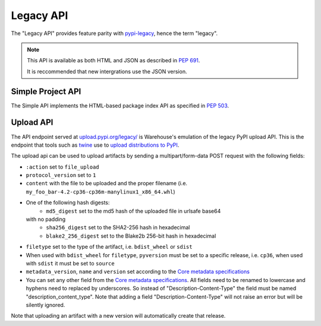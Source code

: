 Legacy API
==========

The "Legacy API" provides feature parity with `pypi-legacy`_, hence the term
"legacy".

.. note::
  This API is available as both HTML and JSON as described in `PEP 691`_.

  It is reccommended that new intergrations use the JSON version.

.. _simple-api:

Simple Project API
------------------

The Simple API implements the HTML-based package index API as specified in `PEP
503`_.

.. http:get:: /simple/

    All of the projects that have been registered.

    **Example HTML request (default if no Accept header is passed)**:

    .. code:: http

        GET /simple/ HTTP/1.1
        Host: pypi.org
        Accept: application/vnd.pypi.simple.v1+html

    **Example HTML response**:

    .. code:: http

        HTTP/1.0 200 OK
        Content-Type: application/vnd.pypi.simple.v1+html
        X-PyPI-Last-Serial: 24888689

        <html>
          <head>
            <meta name="pypi:repository-version" content="1.1">
            <title>Simple index</title>
          </head>
          <body>
            <a href="/simple/0/">0</a>
            <a href="/simple/0-0/">0-._.-._.-._.-._.-._.-._.-0</a>
            <!-- More projects... -->
          </body>
        </html>


    :resheader X-PyPI-Last-Serial: The most recent serial ID number for any
                                   project.
    :statuscode 200: no error

    Also available as a JSON:

    **Example JSON request**:

    .. code:: http

        GET /simple/ HTTP/1.1
        Host: pypi.org
        Accept: application/vnd.pypi.simple.v1+json

    **Example JSON response**:

    .. code:: http

        HTTP/1.1 200 OK
        Content-Type: application/vnd.pypi.simple.v1+json
        X-PyPI-Last-Serial: 24888689

        {
          "meta": {
            "_last-serial": 24888689,
            "api-version": "1.1"
          },
          "projects": [
            {
              "_last-serial": 3075854,
              "name": "0"
            },
            {
              "_last-serial": 1448421,
              "name": "0-._.-._.-._.-._.-._.-._.-0"
            },
            "More projects..."
          ]
        }

    :resheader X-PyPI-Last-Serial: The most recent serial ID number for any
                                   project.
    :statuscode 200: no error

.. http:get:: /simple/<project>/

    Get all of the distribution download URLs for the ``project``'s
    available releases (wheels and source distributions). The project
    is matched case-insensitively with the ``_``, ``-`` and ``.``
    characters considered equal.  The links may optionally include a
    hash using the URL fragment. This fragment is in the form of
    ``#<hashname>=<hexdigest>``. If present the downloaded file *MUST*
    be verified against that hash value. Valid hash values are
    ``md5``, ``sha1``, ``sha224``, ``sha256``, ``sha384``, and
    ``sha512``.

    If a PGP/GPG signature for a distribution file exists in PyPI, it
    is available at the same URL as the file with ``.asc`` appended,
    but a link to that signature is not provided in this list of
    URLs. Therefore, once you have a wheel or sdist filename such as
    ``https://file.pythonhosted.org/.../foo-1.0.tar.gz``, you can
    check for the existence of
    ``https://file.pythonhosted.org/.../foo-1.0.tar.gz.asc`` with a
    separate ``GET`` request.

    **Example HTML request (default if no Accept header is passed)**:

    .. code:: http

        GET /simple/beautifulsoup4/ HTTP/1.1
        Host: pypi.org
        Accept: application/vnd.pypi.simple.v1+html

    **Example response**:

    .. code:: http

        HTTP/2 200 OK
        Content-Type: application/vnd.pypi.simple.v1+html
        Etag: "q4SqZutq1tfRDqhh3zQ4gQ"
        X-PyPI-Last-Serial: 2857110

        <!DOCTYPE html>
        <html>
          <head>
            <meta name="pypi:repository-version" content="1.1">
            <title>Links for beautifulsoup4</title>
          </head>
          <body>
            <h1>Links for beautifulsoup4</h1>
            <a href="https://files.pythonhosted.org/packages/6f/be/99dcf74d947cc1e7abef5d0c4572abcb479c33ef791d94453a8fd7987d8f/beautifulsoup4-4.0.1.tar.gz#sha256=dc6bc8e8851a1c590c8cc8f25915180fdcce116e268d1f37fa991d2686ea38de" >beautifulsoup4-4.0.1.tar.gz</a><br />
            <a href="https://files.pythonhosted.org/packages/a0/75/db36172ea767dd2f0c9817a99e24f7e9b79c2ce63eb2f8b867284cc60daf/beautifulsoup4-4.0.2.tar.gz#sha256=353792f8246a9551b232949fb14dce21d9b6ced9207bf9f4a69a4c4eb46c8127" >beautifulsoup4-4.0.2.tar.gz</a><br />
            <!-- ...More files... -->
            <a href="https://files.pythonhosted.org/packages/14/7e/e4313dad823c3a0751c99b9bc0182b1dd19aea164ce7445e9a70429b9e92/beautifulsoup4-4.13.0b2-py3-none-any.whl#sha256=7e05ad0b6c26108d9990e2235e8a9b4e2c03ead6f391ceb60347f8ebea6b80ba" data-requires-python="&gt;=3.6.0" data-dist-info-metadata="sha256=d0aa787c2b55e5b0b3aff66f137cf33341c5e781cb87b4dc184cbb25c7ac0ab5" data-core-metadata="sha256=d0aa787c2b55e5b0b3aff66f137cf33341c5e781cb87b4dc184cbb25c7ac0ab5">beautifulsoup4-4.13.0b2-py3-none-any.whl</a><br />
            <a href="https://files.pythonhosted.org/packages/81/bd/c97d94e2b96f03d1c50bc9de04130e014eda89322ba604923e0c251eb02e/beautifulsoup4-4.13.0b2.tar.gz#sha256=c684ddec071aa120819889aa9e8940f85c3f3cdaa08e23b9fa26510387897bd5" data-requires-python="&gt;=3.6.0" >beautifulsoup4-4.13.0b2.tar.gz</a><br />
          </body>
        </html>
        <!--SERIAL 22406780-->

    :resheader X-PyPI-Last-Serial: The most recent serial ID number for the
                                   project.
    :statuscode 200: no error


    **Example JSON request**:

    .. code:: http

        GET /simple/beautifulsoup4/ HTTP/1.1
        Host: pypi.org
        Accept: application/vnd.pypi.simple.v1+json

    **Example JSON response**:

    .. code:: http

        HTTP/2 200 OK
        Content-Type: application/vnd.pypi.simple.v1+json
        Etag: "hVGQAYl/eoNrx2H5FmPuXw"
        X-PyPI-Last-Serial: 22406780

        {
          "files": [
            {
              "core-metadata": false,
              "data-dist-info-metadata": false,
              "filename": "beautifulsoup4-4.0.1.tar.gz",
              "hashes": {
                "sha256": "dc6bc8e8851a1c590c8cc8f25915180fdcce116e268d1f37fa991d2686ea38de"
              },
              "requires-python": null,
              "size": 51024,
              "upload-time": "2014-01-21T05:35:05.558877Z",
              "url": "https://files.pythonhosted.org/packages/6f/be/99dcf74d947cc1e7abef5d0c4572abcb479c33ef791d94453a8fd7987d8f/beautifulsoup4-4.0.1.tar.gz",
              "yanked": false
            },
            {
              "core-metadata": false,
              "data-dist-info-metadata": false,
              "filename": "beautifulsoup4-4.0.2.tar.gz",
              "hashes": {
                "sha256": "353792f8246a9551b232949fb14dce21d9b6ced9207bf9f4a69a4c4eb46c8127"
              },
              "requires-python": null,
              "size": 51240,
              "upload-time": "2014-01-21T05:35:09.581933Z",
              "url": "https://files.pythonhosted.org/packages/a0/75/db36172ea767dd2f0c9817a99e24f7e9b79c2ce63eb2f8b867284cc60daf/beautifulsoup4-4.0.2.tar.gz",
              "yanked": false
            },
            "...More files...",
            {
              "core-metadata": {
                "sha256": "524392d64a088e56a4232f50d6edb208dc03105394652acb72c6d5fa64c89f3e"
              },
              "data-dist-info-metadata": {
                "sha256": "524392d64a088e56a4232f50d6edb208dc03105394652acb72c6d5fa64c89f3e"
              },
              "filename": "beautifulsoup4-4.12.3-py3-none-any.whl",
              "hashes": {
                "sha256": "b80878c9f40111313e55da8ba20bdba06d8fa3969fc68304167741bbf9e082ed"
              },
              "requires-python": ">=3.6.0",
              "size": 147925,
              "upload-time": "2024-01-17T16:53:12.779164Z",
              "url": "https://files.pythonhosted.org/packages/b1/fe/e8c672695b37eecc5cbf43e1d0638d88d66ba3a44c4d321c796f4e59167f/beautifulsoup4-4.12.3-py3-none-any.whl",
              "yanked": false
            },
            {
              "core-metadata": false,
              "data-dist-info-metadata": false,
              "filename": "beautifulsoup4-4.12.3.tar.gz",
              "hashes": {
                "sha256": "74e3d1928edc070d21748185c46e3fb33490f22f52a3addee9aee0f4f7781051"
              },
              "requires-python": ">=3.6.0",
              "size": 581181,
              "upload-time": "2024-01-17T16:53:17.902970Z",
              "url": "https://files.pythonhosted.org/packages/b3/ca/824b1195773ce6166d388573fc106ce56d4a805bd7427b624e063596ec58/beautifulsoup4-4.12.3.tar.gz",
              "yanked": false
            },
            {
              "core-metadata": {
                "sha256": "d0aa787c2b55e5b0b3aff66f137cf33341c5e781cb87b4dc184cbb25c7ac0ab5"
              },
              "data-dist-info-metadata": {
                "sha256": "d0aa787c2b55e5b0b3aff66f137cf33341c5e781cb87b4dc184cbb25c7ac0ab5"
              },
              "filename": "beautifulsoup4-4.13.0b2-py3-none-any.whl",
              "hashes": {
                "sha256": "7e05ad0b6c26108d9990e2235e8a9b4e2c03ead6f391ceb60347f8ebea6b80ba"
              },
              "requires-python": ">=3.6.0",
              "size": 179607,
              "upload-time": "2024-03-20T13:00:33.355932Z",
              "url": "https://files.pythonhosted.org/packages/14/7e/e4313dad823c3a0751c99b9bc0182b1dd19aea164ce7445e9a70429b9e92/beautifulsoup4-4.13.0b2-py3-none-any.whl",
              "yanked": false
            },
            {
              "core-metadata": false,
              "data-dist-info-metadata": false,
              "filename": "beautifulsoup4-4.13.0b2.tar.gz",
              "hashes": {
                "sha256": "c684ddec071aa120819889aa9e8940f85c3f3cdaa08e23b9fa26510387897bd5"
              },
              "requires-python": ">=3.6.0",
              "size": 550258,
              "upload-time": "2024-03-20T13:00:31.245327Z",
              "url": "https://files.pythonhosted.org/packages/81/bd/c97d94e2b96f03d1c50bc9de04130e014eda89322ba604923e0c251eb02e/beautifulsoup4-4.13.0b2.tar.gz",
              "yanked": false
            }
          ],
          "meta": {
            "_last-serial": 22406780,
            "api-version": "1.1"
          },
          "name": "beautifulsoup4",
          "versions": [
            "4.0.1",
            "4.0.2",
            "...More versions...",
            "4.12.3",
            "4.13.0b2"
          ]
        }

    :resheader X-PyPI-Last-Serial: The most recent serial ID number for any
                                   project.
    :statuscode 200: no error


.. _`pypi-legacy`: https://pypi.python.org/
.. _`PEP 503`: https://peps.python.org/pep-0503/
.. _`PEP 691`: https://peps.python.org/pep-0691/

.. _upload-api-forklift:

Upload API
----------

The API endpoint served at `upload.pypi.org/legacy/
<https://upload.pypi.org/legacy/>`_ is Warehouse's emulation of the
legacy PyPI upload API. This is the endpoint that tools such as `twine
<https://twine.readthedocs.io/>`_ use to `upload distributions to PyPI
<https://packaging.python.org/guides/distributing-packages-using-setuptools/#uploading-your-project-to-pypi>`_.

The upload api can be used to upload artifacts by sending a multipart/form-data
POST request with the following fields:

- ``:action`` set to ``file_upload``
- ``protocol_version`` set to ``1``
- ``content`` with the file to be uploaded and the proper filename
  (i.e. ``my_foo_bar-4.2-cp36-cp36m-manylinux1_x86_64.whl``)
- One of the following hash digests:
    - ``md5_digest`` set to the md5 hash of the uploaded file in urlsafe base64
  with no padding
    - ``sha256_digest`` set to the SHA2-256 hash in hexadecimal
    - ``blake2_256_digest`` set to the Blake2b 256-bit hash in hexadecimal
- ``filetype`` set to the type of the artifact, i.e. ``bdist_wheel``
  or ``sdist``
- When used with ``bdist_wheel`` for ``filetype``, ``pyversion`` must be set to
  a specific release, i.e. ``cp36``, when used with ``sdist`` it must be set to
  ``source``
- ``metadata_version``, ``name`` and ``version`` set according to the
  `Core metadata specifications`_
- You can set any other field from the `Core metadata specifications`_.
  All fields need to be renamed to lowercase and hyphens need to replaced
  by underscores. So instead of "Description-Content-Type" the field must be
  named "description_content_type". Note that adding a field
  "Description-Content-Type" will not raise an error but will be silently
  ignored.

Note that uploading an artifact with a new version will automatically create
that release.

.. _`Core metadata specifications`: https://packaging.python.org/specifications/core-metadata/
